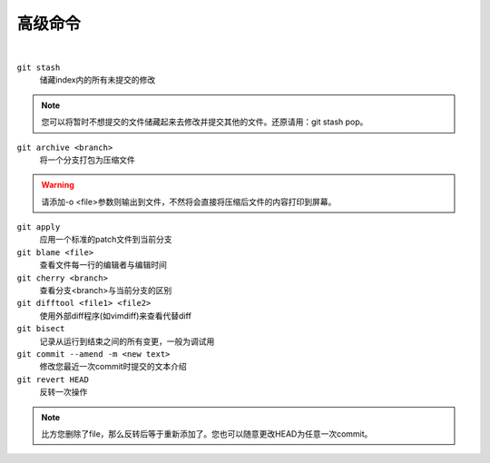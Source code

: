 ========
高级命令
========

|

``git stash``
    储藏index内的所有未提交的修改
    
.. note::
    
    您可以将暂时不想提交的文件储藏起来去修改并提交其他的文件。还原请用：git stash pop。

``git archive <branch>``
    将一个分支打包为压缩文件

.. warning::

    请添加-o <file>参数则输出到文件，不然将会直接将压缩后文件的内容打印到屏幕。


``git apply``
    应用一个标准的patch文件到当前分支

``git blame <file>``
    查看文件每一行的编辑者与编辑时间

``git cherry <branch>``
    查看分支<branch>与当前分支的区别

``git difftool <file1> <file2>``
    使用外部diff程序(如vimdiff)来查看代替diff

``git bisect``
    记录从运行到结束之间的所有变更，一般为调试用

``git commit --amend -m <new text>``
    修改您最近一次commit时提交的文本介绍

``git revert HEAD``
    反转一次操作

.. note::
    
    比方您删除了file，那么反转后等于重新添加了。您也可以随意更改HEAD为任意一次commit。

